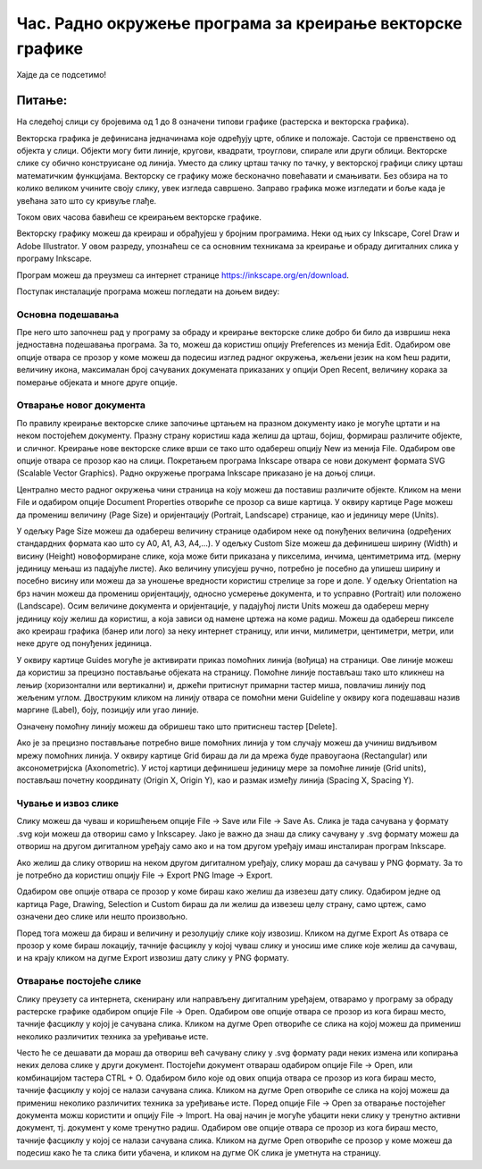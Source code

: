 Час. Радно окружење програма за креирање векторске графике
==========================================================


.. infonote::
 
 На овом часу научићеш о:
    •	 креирању векторске слику у одабраном програму;
    •	 припреми за цртање векторске графике;
    •	 цртању векторских објеката.

Хајде да се подсетимо!

Питање: 
~~~~~~~

На следећој слици су бројевима од 1 до 8 означени типови графике (растерска и векторска графика).

.. image:: ../../_images/L37S1_1.png
    :width: 700px
    :align: center


.. fillintheblank:: L37P1_1

    Пажљиво погледај слику и означи само растерску графику. Унеси одговор као растући низ бројева, нпр. 123457. 

    Одговор: |blank|

    - :^1357$: Тачно
      :x: Одговор није тачан.
    
Векторска графика је дефинисана једначинама које одређују црте, облике и положаје. Састоји се првенствено од објекта у слици. Објекти могу бити линије, кругови, квадрати, троуглови, спирале или други облици.
Векторске слике су обично конструисане од линија. Уместо да слику црташ тачку по тачку, у векторској графици слику црташ математичким функцијама.
Векторску се графику може бесконачно повећавати и смањивати. Без обзира на то колико великом учините своју слику, увек изгледа савршено. Заправо графика може изгледати и боље када је увећана зато што су кривуље глађе. 

Током ових часова бавићеш се креирањем векторске графике.

Векторску графику можеш да креираш и обрађујеш у бројним програмима. Неки од њих су  Inkscape, Corel Draw и Adobe Illustrator. У овом разреду, упознаћеш се са основним техникама за креирање и обраду дигиталних слика у програму Inkscape. 

Програм можеш да преузмеш са интернет странице https://inkscape.org/en/download. 

Поступак инсталације програма можеш погледати на доњем видеу:

.. ytpopup:: 8lEIXFeHiRM
    :width: 735
    :height: 415
    :align: center 

Основна подешавања 
-------------------

Пре него што започнеш рад у програму за обраду и креирање векторске слике добро би било да извршиш нека једноставна подешавања програма. За то, можеш да користиш опцију Preferences из менија Edit. Oдабиром ове опције отвара се прозор у коме можеш да подесиш изглед радног окружења, жељени језик на ком ћеш радити, величину икона, максималан број сачуваних докумената приказаних у опцији Open Recent, величину корака за померање објеката и многе друге опције.

.. image:: ../../_images/L37S2.png
    :width: 700px
    :align: center

Отварање новог документа
------------------------- 

По правилу креирање векторске слике започиње цртањем на празном документу иако је могуће цртати и на неком постојећем документу.  Празну страну користиш када желиш да црташ, бојиш, формираш различите објекте, и сличног. Креирање нове векторске слике врши се тако што одабереш опцију New из менија File. Одабиром ове опције отвара се прозор као на слици.
Покретањем програма Inkscape отвара се нови документ формата SVG (Scalable Vector Graphics). Радно окружење програма Inkscape приказано је на доњој слици.

.. image:: ../../_images/L37S3.png
    :width: 700px
    :align: center

Централно место радног окружења чини страница на коју можеш да поставиш различите објекте. Кликом на мени File и одабиром опције Document Properties отвориће се прозор са више картица. У оквиру картице Page можеш да промениш величину (Page Size) и оријентацију (Portrait, Landscape) странице, као и јединицу мере (Units).  

.. image:: ../../_images/L37S4.png
    :width: 700px
    :align: center

У одељку Page Size  можеш да одабереш величину странице одабиром неке од понуђених величина (одређених стандардних формата као што су А0, А1, А3, А4,…). У одељку Custom Size можеш да дефинишеш ширину (Width) и висину (Height) новоформиране слике, која може бити приказана у пикселима, инчима, центиметрима итд. (мерну јединицу мењаш из падајуће листе). Ако величину уписујеш ручно, потребно је посебно да упишеш ширину и посебно висину или можеш да за уношење вредности  користиш стрелице за горе и доле.
У одељку Orientation на брз начин можеш да промениш оријентацију, односно усмерење документа, и то усправно (Portrait) или положено (Landscape).
Осим величине документа и оријентације, у падајућој листи Units можеш да одабереш  мерну јединицу коју желиш да користиш, а која зависи од намене цртежа на коме радиш. Можеш да одабереш пикселе ако креираш графика (банер или лого) за неку интернет страницу, или инчи, милиметри, центиметри, метри, или неке друге од понуђених јединица.

У оквиру картице Guides могуће је активирати приказ помоћних линија (вођица) на страници.  Ове линије можеш да користиш за прецизно постављање објеката на страницу. Помоћне линије постављаш тако што кликнеш на лењир (хоризонтални или вертикални) и, држећи притиснут примарни тастер миша, повлачиш линију под жељеним углом. Двоструким кликом на линију отвара се помоћни мени Guideline у оквиру кога подешаваш назив маргине (Label), боју, позицију или угао линије. 

.. image:: ../../_images/L37S5.png
    :width: 700px
    :align: center

Означену помоћну линију можеш да обришеш тако што притиснеш тастер [Delete].

Ако је за прецизно постављање потребно више помоћних линија у том случају можеш да учиниш видљивом мрежу помоћних линија. У оквиру картице Grid бираш да ли да мрежа буде правоугаона (Rectangular) или аксонометријска (Axonometric). У истој картици дефинишеш јединицу мере за помоћне линије (Grid units), постављаш почетну координату (Origin X, Origin Y),  као и размак између линија (Spacing X, Spacing Y).

.. image:: ../../_images/L37S6.png
    :width: 700px
    :align: center

Чување и извоз слике
---------------------

Слику можеш да чуваш и коришћењем опције File → Save или File → Save Аs. Слика је тада сачувана у формату .svg који можеш да отвориш само у Inkscapeу.
Јако је важно да знаш да слику сачувану у .svg формату можеш да отвориш на другом дигиталном уређају само ако и на том другом уређају имаш инсталиран програм Inkscape. 

Ако желиш да слику отвориш на неком другом дигиталном уређају, слику мораш да сачуваш у PNG формату. За то је потребно да користиш опцију File → Export PNG Image → Export. 

Одабиром ове опције отвара се прозор у коме бираш како желиш да извезеш дату слику. Одабиром једне од картица Page, Drawing, Selection и Custom бираш да ли желиш да извезеш целу страну, само цртеж, само означени део слике или  нешто произвољно. 

.. image:: ../../_images/L37S7.png
    :width: 400px
    :align: center

Поред тога можеш да бираш и величину и резолуцију слике коју извозиш. Кликом на дугме Export As отвара се прозор у коме бираш локацију, тачније фасциклу у којој чуваш слику и уносиш име слике које желиш да сачуваш, и на крају кликом на дугме  Export извозиш дату слику у PNG формату.

Отварање постојеће слике
------------------------

Слику преузету са интернета, скенирану или направљену дигиталним уређајем, отварамо у програму за обраду растерске графике одабиром опције File → Open. Одабиром ове опције отвара се прозор из кога бираш место, тачније фасциклу у којој је сачувана слика. Кликом на дугме Open отвориће се слика на којој можеш да примениш неколико различитих техника за уређивање исте.

Често ће се дешавати да мораш да отвориш већ сачувану слику у .svg формату ради неких измена или копирања неких делова слике у други документ. Постојећи документ отвараш одабиром опције File → Open, или комбинацијом тастера CTRL + O. Одабиром било које од ових опција отвара се прозор из кога бираш место, тачније фасциклу у којој се налази сачувана слика. Кликом на дугме Open отвориће се слика на којој можеш да примениш неколико различитих техника за уређивање исте.
Поред опције File → Open за отварање постојећег документа можш користити и опцију File → Import. На овај начин је могуће убацити неки слику у тренутно активни документ, тј. документ у коме тренутно радиш. Одабиром ове опције отвара се прозор из кога бираш место, тачније фасциклу у којој се налази сачувана слика. Кликом на дугме Open отвориће се прозор у коме можеш да подесиш како ће та слика бити убачена, и кликом на дугме ОК слика је уметнута на страницу.


.. infonote::

 **Укратко**
    •	Векторска графика представља начин приказивања слике помоћу објеката (геометријских облика).
    •	Векторска графика може се неограничено увећавати без губитка квалитета. 
    •	Најчешће коришћени типови (формати) векторских датотека су: SVG, PDF, CDR, DWG.
